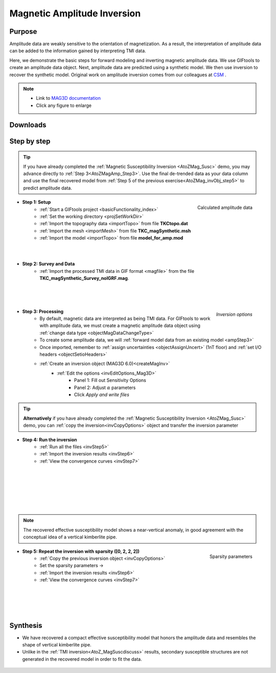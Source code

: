 .. _AtoZMag_Amp:

Magnetic Amplitude Inversion
============================

Purpose
^^^^^^^

Amplitude data are weakly sensitive to the orientation of magnetization.
As a result, the interpretation of amplitude data can be added to the information gained by interpreting TMI data.

Here, we demonstrate the basic steps for forward modeling and inverting magnetic amplitude data.
We use GIFtools to create an amplitude data object.
Next, amplitude data are predicted using a synthetic model.
We then use inversion to recover the synthetic model.
Original work on amplitude inversion comes from our colleagues at `CSM <https://cgem.mines.edu/gravity-and-magnetics-research-consortium/>`_ .

.. note::
    - Link to `MAG3D documentation <http://mag3d.readthedocs.io/en/v6/index.html>`_
    - Click any figure to enlarge

Downloads
^^^^^^^^^


.. example::    - `Download the demo <https://github.com/ubcgif/GIFtoolsCookbook/raw/master/assets/AtoZ_mag_4Download.zip>`_ . **All files required for this example are located in the sub-folder "MagAmp".**
                    - Requires at least ``GIFtools version 2.1.3 (Oct 2017)`` (login required)
                    - Requires `MAG3D v6.0 <http://gif.eos.ubc.ca/GIFtools>`_


Step by step
^^^^^^^^^^^^

.. tip:: If you have already completed the :ref:`Magnetic Susceptibility Inversion <AtoZMag_Susc>` demo, you may advance directly to :ref:`Step 3<AtoZMagAmp_Step3>`. Use the final de-trended data as your data column and use the final recovered model from :ref:`Step 5 of the previous exercise<AtoZMag_invObj_step5>` to predict amplitude data.


.. figure:: ./../../../images/AtoZ_Mag/AtoZ_Mag_Amp.png
    :align: right
    :width: 175

    Calculated amplitude data


- **Step 1: Setup**
    - :ref:`Start a GIFtools project <basicFunctionality_index>`
    - :ref:`Set the working directory <projSetWorkDir>`
    - :ref:`Import the topography data <importTopo>` from file **TKCtopo.dat**
    - :ref:`Import the mesh <importMesh>` from file **TKC_magSynthetic.msh**
    - :ref:`Import the model <importTopo>` from file **model_for_amp.mod**

|
|

- **Step 2: Survey and Data**
    - :ref:`Import the processed TMI data in GIF format <magfile>` from the file **TKC_magSynthetic_Survey_noIGRF.mag**.

|
|
|


.. figure:: ./../../../images/AtoZ_Mag/AtoZ_Mag_InvOptions.png
    :align: right
    :width: 175

    *Inversion options*

.. _AtoZMagAmp_Step3:

- **Step 3: Processing**
	- By default, magnetic data are interpreted as being TMI data. For GIFtools to work with amplitude data, we must create a magnetic amplitude data object using :ref:`change data type <objectMagDataChangeType>`
	- To create some amplitude data, we will :ref:`forward model data from an existing model <ampStep3>`
	- Once imported, remember to :ref:`assign uncertainties <objectAssignUncert>` (1nT floor) and :ref:`set I/O headers <objectSetioHeaders>`

	- :ref:`Create an inversion object (MAG3D 6.0)<createMagInv>`
	    - :ref:`Edit the options <invEditOptions_Mag3D>`
	        - Panel 1: Fill out Sensitivity Options
	        - Panel 2: Adjust :math:`\alpha` parameters
	        - Click *Apply and write files*

.. tip:: **Alternatively** if you have already completed the :ref:`Magnetic Susceptibility Inversion <AtoZMag_Susc>` demo, you can :ref:`copy the inversion<invCopyOptions>` object and
	 	 transfer the inversion parameter

.. figure:: ./../../../images/AtoZ_Mag/AtoZ_Mag_invAmpSmooth.png
            :align: right
            :scale: 20%

- **Step 4: Run the inversion**
    - :ref:`Run all the files <invStep5>`
    - :ref:`Import the inversion results <invStep6>`
    - :ref:`View the convergence curves <invStep7>`

|
|
|
|
|
|


.. note:: The recovered effective susceptibility model shows a near-vertical anomaly, in good agreement with the conceptual idea of a vertical kimberlite pipe.

.. figure:: ./../../../images/AtoZ_Mag/AtoZ_Mag_AmpSparseOptions.png
            :align: right
            :scale: 20%

            Sparsity parameters

- **Step 5: Repeat the inversion with sparsity ([0, 2, 2, 2])**
    - :ref:`Copy the previous inversion object <invCopyOptions>`
    - Set the sparsity parameters ->
    - :ref:`Import the inversion results <invStep6>`
    - :ref:`View the convergence curves <invStep7>`

|
|
|
|

.. _AtoZ_Mag_AmpSynthesis:

Synthesis
^^^^^^^^^

- We have recovered a compact effective susceptibility model that honors the amplitude data and resembles the shape of vertical kimberlite pipe.
- Unlike in the :ref:`TMI inversion<AtoZ_MagSuscdiscuss>` results, secondary susceptible structures are not generated in the recovered model in order to fit the data.

.. figure:: ./../../../images/AtoZ_Mag/AtoZ_Mag_invAmpCompact.png
            :align: center

